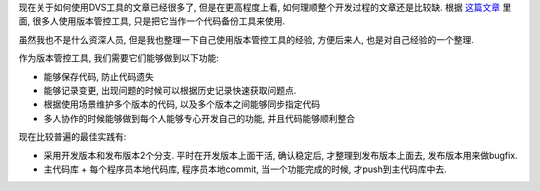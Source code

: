 现在关于如何使用DVS工具的文章已经很多了, 但是在更高程度上看, 如何理顺整个开发过程的文章还是比较缺.
根据 `这篇文章`_ 里面, 很多人使用版本管控工具, 只是把它当作一个代码备份工具来使用.

虽然我也不是什么资深人员, 但是我也整理一下自己使用版本管控工具的经验, 方便后来人, 也是对自己经验的一个整理.

作为版本管控工具, 我们需要它们能够做到以下功能:

- 能够保存代码, 防止代码遗失
- 能够记录变更, 出现问题的时候可以根据历史记录快速获取问题点.
- 根据使用场景维护多个版本的代码, 以及多个版本之间能够同步指定代码
- 多人协作的时候能够做到每个人能够专心开发自己的功能, 并且代码能够顺利整合

现在比较普遍的最佳实践有:

- 采用开发版本和发布版本2个分支. 
  平时在开发版本上面干活, 确认稳定后, 才整理到发布版本上面去, 发布版本用来做bugfix.
- 主代码库 + 每个程序员本地代码库, 程序员本地commit, 当一个功能完成的时候, 才push到主代码库中去.

.. _`这篇文章`: http://www.jeffkit.info/2010/12/885/
